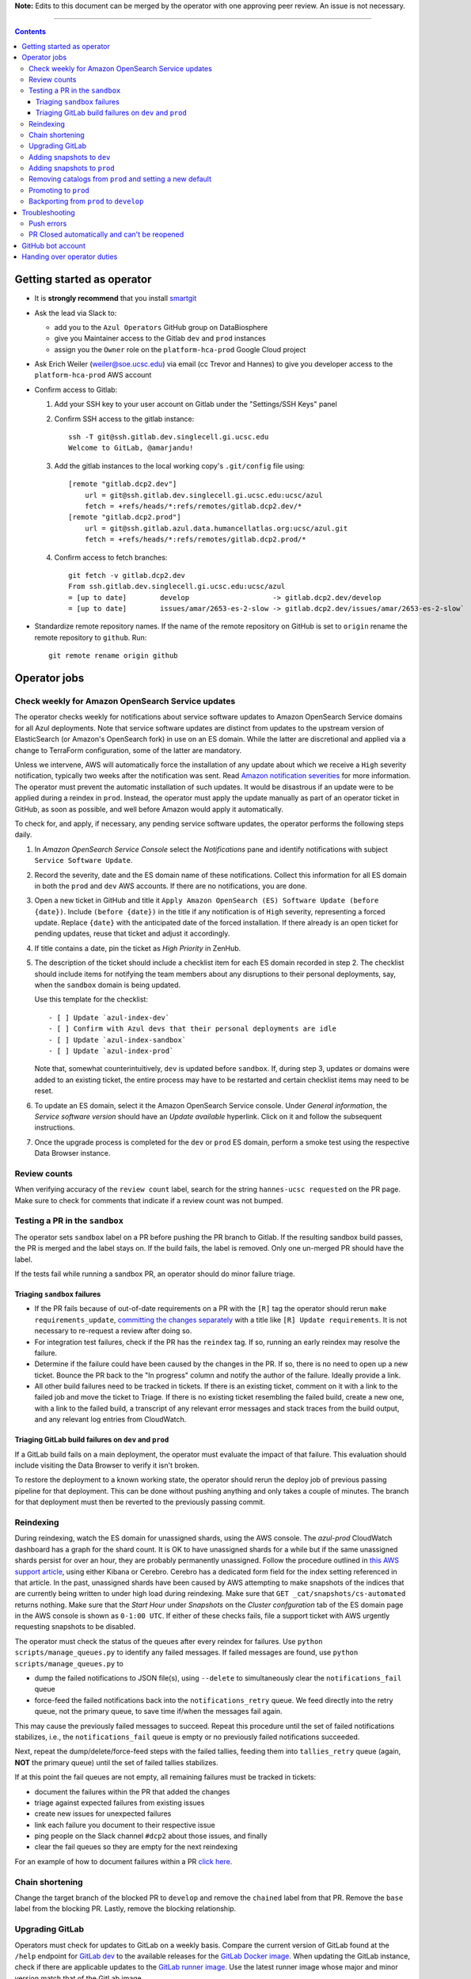 **Note:** Edits to this document can be merged by the operator with one approving peer review.
An issue is not necessary.

----

.. contents::

Getting started as operator
---------------------------

* It is **strongly recommend** that you install `smartgit`_

.. _smartgit: https://www.syntevo.com/smartgit/download/

* Ask the lead via Slack to:

  - add you to the ``Azul Operators`` GitHub group on DataBiosphere

  - give you Maintainer access to the Gitlab ``dev`` and ``prod`` instances

  - assign you the ``Owner`` role on the ``platform-hca-prod`` Google Cloud project

* Ask Erich Weiler (weiler@soe.ucsc.edu) via email (cc Trevor and Hannes) to give you developer access to the ``platform-hca-prod`` AWS account

* Confirm access to Gitlab:

  #. Add your SSH key to your user account on Gitlab under the "Settings/SSH Keys" panel

  #. Confirm SSH access to the gitlab instance::

         ssh -T git@ssh.gitlab.dev.singlecell.gi.ucsc.edu
         Welcome to GitLab, @amarjandu!

  #. Add the gitlab instances to the local working copy's ``.git/config`` file using::

         [remote "gitlab.dcp2.dev"]
             url = git@ssh.gitlab.dev.singlecell.gi.ucsc.edu:ucsc/azul
             fetch = +refs/heads/*:refs/remotes/gitlab.dcp2.dev/*
         [remote "gitlab.dcp2.prod"]
             url = git@ssh.gitlab.azul.data.humancellatlas.org:ucsc/azul.git
             fetch = +refs/heads/*:refs/remotes/gitlab.dcp2.prod/*

  #. Confirm access to fetch branches::

         git fetch -v gitlab.dcp2.dev
         From ssh.gitlab.dev.singlecell.gi.ucsc.edu:ucsc/azul
         = [up to date]        develop                    -> gitlab.dcp2.dev/develop
         = [up to date]        issues/amar/2653-es-2-slow -> gitlab.dcp2.dev/issues/amar/2653-es-2-slow`

* Standardize remote repository names. If the name of the remote repository on
  GitHub is set to ``origin`` rename the remote repository to ``github``. Run::

    git remote rename origin github

Operator jobs
-------------

Check weekly for Amazon OpenSearch Service updates
^^^^^^^^^^^^^^^^^^^^^^^^^^^^^^^^^^^^^^^^^^^^^^^^^^

The operator checks weekly for notifications about service software updates to
Amazon OpenSearch Service domains for all Azul deployments. Note that service
software updates are distinct from updates to the upstream version of
ElasticSearch (or Amazon's OpenSearch fork) in use on an ES domain. While the
latter are discretional and applied via a change to TerraForm configuration,
some of the latter are mandatory.

Unless we intervene, AWS will automatically force the installation of any
update about which we receive a ``High`` severity notification, typically two
weeks after the notification was sent. Read `Amazon notification severities`_
for more information.  The operator must prevent the automatic installation of
such updates. It would be disastrous if an update were to be applied during a
reindex in ``prod``. Instead, the operator must apply the update manually as
part of an operator ticket in GitHub, as soon as possible, and well before
Amazon would apply it automatically.

To check for, and apply, if necessary, any pending service software updates,
the operator performs the following steps daily.

1. In *Amazon OpenSearch Service Console* select the *Notifications* pane and
   identify notifications with subject ``Service Software Update``.

2. Record the severity, date and the ES domain name of these notifications.
   Collect this information for all ES domain in both the ``prod`` and ``dev``
   AWS accounts. If there are no notifications, you are done.

3. Open a new ticket in GitHub and title it ``Apply Amazon OpenSearch
   (ES) Software Update (before {date})``. Include ``(before {date})`` in the
   title if any notification is of ``High`` severity, representing a forced
   update. Replace ``{date}`` with the anticipated date of the forced
   installation. If there already is an open ticket for pending updates, reuse
   that ticket and adjust it accordingly.

4. If title contains a date, pin the ticket as *High Priority* in ZenHub.

5. The description of the ticket should include a checklist item for each ES
   domain recorded in step 2. The checklist should include items for notifying
   the team members about any disruptions to their personal deployments, say,
   when the ``sandbox`` domain is being updated.

   Use this template for the checklist::

      - [ ] Update `azul-index-dev`
      - [ ] Confirm with Azul devs that their personal deployments are idle
      - [ ] Update `azul-index-sandbox`
      - [ ] Update `azul-index-prod`

   Note that, somewhat counterintuitively, ``dev`` is updated before
   ``sandbox``. If, during step 3, updates or domains were added to an
   existing ticket, the entire process may have to be restarted and certain
   checklist items may need to be reset.

6. To update an ES domain, select it the Amazon OpenSearch Service console.
   Under *General information*, the *Service software version* should have
   an *Update available* hyperlink. Click on it and follow the subsequent
   instructions.

7. Once the upgrade process is completed for the ``dev`` or ``prod`` ES
   domain, perform a smoke test using the respective Data Browser instance.

.. _`Amazon notification severities`: https://docs.aws.amazon.com/opensearch-service/latest/developerguide/managedomains-notifications.html#managedomains-notifications-severities

Review counts
^^^^^^^^^^^^^

When verifying accuracy of the ``review count`` label, search for the string
``hannes-ucsc requested`` on the PR page. Make sure to check for comments that
indicate if a review count was not bumped.

Testing a PR in the ``sandbox``
^^^^^^^^^^^^^^^^^^^^^^^^^^^^^^^

The operator sets ``sandbox`` label on a PR before pushing the PR branch to
Gitlab. If the resulting sandbox build passes, the PR is merged and the label
stays on. If the build fails, the label is removed. Only one un-merged PR should
have the label.

If the tests fail while running a sandbox PR, an operator should do minor
failure triage.

Triaging ``sandbox`` failures
"""""""""""""""""""""""""""""

* If the PR fails because of out-of-date requirements on a PR with the ``[R]``
  tag the operator should rerun ``make requirements_update``,
  `committing the changes separately`_ with a title like ``[R] Update requirements``.
  It is not necessary to re-request a review after doing so.

* For integration test failures, check if the PR has the ``reindex`` tag. If so,
  running an early reindex may resolve the failure.

* Determine if the failure could have been caused by the changes in the PR. If
  so, there is no need to open up a new ticket. Bounce the PR back to the "In
  progress" column and notify the author of the failure. Ideally provide a link.

* All other build failures need to be tracked in tickets. If there is an
  existing ticket, comment on it with a link to the failed job and move the
  ticket to Triage. If there is no existing ticket resembling the failed build,
  create a new one, with a link to the failed build, a transcript of any
  relevant error messages and stack traces from the build output, and any
  relevant log entries from CloudWatch.

Triaging GitLab build failures on ``dev`` and ``prod``
""""""""""""""""""""""""""""""""""""""""""""""""""""""

If a GitLab build fails on a main deployment, the operator must evaluate the
impact of that failure. This evaluation should include visiting the Data Browser
to verify it isn't broken.

To restore the deployment to a known working state, the operator should rerun
the deploy job of previous passing pipeline for that deployment. This can be
done without pushing anything and only takes a couple of minutes. The branch
for that deployment must then be reverted to the previously passing commit.


.. _committing the changes separately: https://github.com/DataBiosphere/azul/issues/2899#issuecomment-804508017

Reindexing
^^^^^^^^^^

During reindexing, watch the ES domain for unassigned shards, using the AWS
console. The `azul-prod` CloudWatch dashboard has a graph for the shard count.
It is OK to have unassigned shards for a while but if the same unassigned shards
persist for over an hour, they are probably permanently unassigned. Follow the
procedure outlined in `this AWS support article`_, using either Kibana or
Cerebro. Cerebro has a dedicated form field for the index setting referenced in
that article. In the past, unassigned shards have been caused by AWS attempting
to make snapshots of the indices that are currently being written to under high
load during reindexing. Make sure that ``GET _cat/snapshots/cs-automated``
returns nothing. Make sure that the *Start Hour* under *Snapshots* on the
*Cluster confguration* tab of the ES domain page in the AWS console is shown as
``0-1:00 UTC``. If either of these checks fails, file a support ticket with AWS
urgently requesting snapshots to be disabled.

.. _this AWS support article: https://aws.amazon.com/premiumsupport/knowledge-center/opensearch-in-memory-shard-lock/

The operator must check the status of the queues after every reindex for
failures. Use ``python scripts/manage_queues.py`` to identify any failed
messages. If failed messages are found, use ``python scripts/manage_queues.py``
to

- dump the failed notifications to JSON file(s), using ``--delete`` to
  simultaneously clear the ``notifications_fail`` queue

- force-feed the failed notifications back into the ``notifications_retry``
  queue. We feed directly into the retry queue, not the primary queue, to save
  time if/when the messages fail again.

This may cause the previously failed messages to succeed. Repeat this procedure
until the set of failed notifications stabilizes, i.e., the
``notifications_fail`` queue is empty or no previously failed notifications
succeeded.

Next, repeat the dump/delete/force-feed steps with the failed tallies, feeding
them into ``tallies_retry`` queue (again, **NOT** the primary queue) until the
set of failed tallies stabilizes.

If at this point the fail queues are not empty, all remaining failures must be
tracked in tickets:

- document the failures within the PR that added the changes
- triage against expected failures from existing issues
- create new issues for unexpected failures
- link each failure you document to their respective issue
- ping people on the Slack channel ``#dcp2`` about those issues, and finally
- clear the fail queues so they are empty for the next reindexing

For an example of how to document failures within a PR `click here`_.

.. _click here: https://github.com/DataBiosphere/azul/pull/3050#issuecomment-840033931

Chain shortening
^^^^^^^^^^^^^^^^

Change the target branch of the blocked PR to ``develop`` and remove the ``chained``
label from that PR. Remove the ``base`` label from the blocking PR. Lastly, remove the blocking
relationship.

Upgrading GitLab
^^^^^^^^^^^^^^^^

Operators must check for updates to GitLab on a weekly basis. Compare the
current version of GitLab found at the ``/help`` endpoint for `GitLab dev`_ to
the available releases for the `GitLab Docker image`_. When updating the GitLab
instance, check if there are applicable updates to the `GitLab runner image`_.
Use the latest runner image whose major and minor version match that of the
GitLab image.

Before starting the update process, check the `GitLab release notes`_ for
upgrading instructions. When upgrading across multiple GitLab versions, follow
the prescribed GitLab `upgrade path`_.

.. _GitLab dev: https://gitlab.dev.singlecell.gi.ucsc.edu/help
.. _GitLab Docker image: https://hub.docker.com/r/gitlab/gitlab-ce/tags
.. _GitLab runner image: https://hub.docker.com/r/gitlab/gitlab-runner/tags
.. _GitLab release notes: https://about.gitlab.com/releases/categories/releases/
.. _upgrade path: https://docs.gitlab.com/ee/update/index.html#upgrade-paths

Before any changes are applied, run::

	git fetch --all
	git checkout -b gitlab/yyyy-mm-dd/<GitLab version> github/develop
	_select dev.gitlab

Use the following script to create a snapshot of the storage volume attached to
the GitLab instance. The script will stop (NOT terminate) the instance, and
create a properly tagged snapshot of the GitLab EBS volume. Run::

	python scripts/create_gitlab_snapshot.py

.. FIXME: Should not have to destroy the instance to update
          https://github.com/DataBiosphere/azul/issues/3942

::

	(cd terraform/gitlab && CI_COMMIT_REF_NAME=develop make validate && terraform taint aws_instance.gitlab)

Once the instance is tainted, edit the `GitLab Terraform`_ file, updating the
version of the Docker images for ``gitlab-ce`` and ``gitlab-runner``. Then run::

    CI_COMMIT_REF_NAME=develop make -C terraform/gitlab

.. _GitLab Terraform: https://github.com/DataBiosphere/azul/blob/develop/terraform/gitlab/gitlab.tf.json.template.py#L1243

The new GitLab instance should be online again in 10 minutes. If it takes
longer, contact the lead. When the GitLab web app is online, have the lead
confirm that any background migrations triggered by the upgrade have finished.
Background migrations can be found under *Admin Area — Monitoring — Background
Migrations*.

Once the ``dev`` GitLab instance has been successfully updated, the same
changes need to be applied to the ``prod`` instance. Use the same branch to
update the ``prod`` deployment, but select the ``prod.gitlab`` component  and
use ``CI_COMMIT_REF_NAME=prod`` in all ``make`` invocations. Once both instances
have been successfully updated, file a PR with the changes against the
``develop`` branch and request review from the lead.

Adding snapshots to ``dev``
^^^^^^^^^^^^^^^^^^^^^^^^^^^

When adding a new snapshot to dev, the operator should also add the snapshot to sandbox, but with
an appropriate prefix.

To determine the prefix:

#. Go to `TDR dev in the Google Cloud Console`_. Authenticate with your burner account.

#. Run queries such as ::

       SELECT COUNT(*) FROM `<TDR_PROJECT_NAME>.<SNAPSHOT_NAME>.links` where starts_with(links_id, '4')

   in order to find the shortest prefix that yields 64 or more links (the amount
   required by the integration test). By convention, prefixes start with 42.

.. _TDR dev in the Google Cloud Console: https://console.cloud.google.com/bigquery?project=platform-hca-dev

Adding snapshots to ``prod``
^^^^^^^^^^^^^^^^^^^^^^^^^^^^

PRs which update or add new snapshots to ``prod`` should be filed against the
``prod`` branch instead of ``develop``.

Add new or updated snapshots on an ad hoc basis, when requested. Do not sync
with regular promotions.

Add a checklist item at the end of the operator's PR checklist to file a
back-merge PR from ``prod`` to ``develop``.

Removing catalogs from ``prod`` and setting a new default
^^^^^^^^^^^^^^^^^^^^^^^^^^^^^^^^^^^^^^^^^^^^^^^^^^^^^^^^^

PRs which remove catalogs or set a new default for ``prod`` should be filed
against the ``prod`` branch instead of ``develop``.

When setting a new default catalog in ``prod``, the operator shall also delete
the old default catalog unless the ticket explicitly specifies not to delete the
old catalog.

Add a checklist item at the end of the PR checklist to file a back-merge
PR from ``prod`` to ``develop``.

Add another checklist item instructing the operator to manually delete the old
catalog.

Promoting to ``prod``
^^^^^^^^^^^^^^^^^^^^^

Promotions to ``prod`` should happen weekly on Wednesdays, at 3pm. We promote
earlier in the week in order to triage any potential issues during reindexing.
We promote at 3pm to give a cushion of time in case anything goes wrong.

To do a promotion:

#. Create a new GitHub issue with the title ``Promotion yyyy-mm-dd``

#. Announce in the `#team-boardwalk Slack channel`_ that you plan to promote to ``prod``

#. Make sure your ``develop`` and ``prod`` branches are up to date. Run::

	git checkout develop
	git pull -ff-only
	git checkout prod
	git pull -ff-only

#. Then run::

      git checkout -b promotions/yyyy-mm-dd develop
      git push github --set-upstream promotions/yyyy-mm-dd

#. File a PR on GitHub from the new promotion branch and connect it to the issue.
   The PR must target ``prod``.

#. Request a review from the primary reviewer.

#. Search for and follow any special ``[u]`` upgrading instructions that were added.

#. When merging, follow the checklist and making sure to carry over any commit
   title tags (``[u r R]`` for example) into the default merge commit title
   e.g., ``[u r R] Merge branch 'promotions/2022-02-22' into prod``. Don't
   rebase the promotion branch and don't push the promotion branch to GitLab.
   Merge the promotion branch into ``prod`` and push the merge commit on the
   ``prod`` branch first to GitHub and then to the ``prod`` instance of GitLab.

Backporting from ``prod`` to ``develop``
^^^^^^^^^^^^^^^^^^^^^^^^^^^^^^^^^^^^^^^^

There should only ever be one open backport PR against ``develop``. If more
commits accumulate on ``prod``, waiting to be backported, close the existing
backport PR first. The new PR will include the changes from the old one.

#. Make a branch from ``prod`` at the most recent commit being backported. Name
   the branch following this pattern::

       backports/<7-digit SHA1 of most recent backported commit>

#. Open a PR from your branch, targeting ``develop``. The PR title should be

   ::

       Backport: <7-digit SHA1 of most recent backported commit> (#<Issue number(s)>, PR #<PR number>)

   Repeat this pattern for each of the older backported commits, if there are
   any. An example commit title would be

   ::

       Backport 32c55d7 (#3383, PR #3384) and d574f91 (#3327, PR #3328)

   Be sure to use the PR template for backports by appending
   ``&template=backport.md`` to the URL in your browser's address bar.

#. Assign and request review from the primary reviewer. The PR should only be
   assigned to one person at a time, either the reviewer or the operator.

#. Perform the merge. The commit title should match the PR title ::

       git merge prod --no-ff

#. Push the merge commit to ``develop``. It is normal for the branch history to
   look very ugly following the merge.

.. _#team-boardwalk Slack channel: https://ucsc-gi.slack.com/archives/C705Y6G9Z

Troubleshooting
---------------

Push errors
^^^^^^^^^^^

If an error occurs when pushing to the develop branch, ensure that the branch
you would like to merge in is rebased on develop and has completed its CI
pipeline. If there is only one approval (from the primary reviewer) an operator
may approve a PR that does not belong to them. If the PR has no approvals (for
example, it belongs to the primary reviewer), the  operator may approve the PR
and seek out another team member to perform the second needed review. When
making such a pro-forma review, indicate this within the review summary (`example`_).

.. _example: https://github.com/DataBiosphere/azul/pull/2646#pullrequestreview-572818767

PR Closed automatically and can't be reopened
^^^^^^^^^^^^^^^^^^^^^^^^^^^^^^^^^^^^^^^^^^^^^

This can happen when a PR is chained on another PR and the base PR is
merged and its branch deleted. To solve this, first restore the base PR branch.
The operator should have a copy of the branch locally that they can push. If
not, then the PR's original author should.

Once the base branch is restored, the ``Reopen PR`` button should again be
clickable on the chained PR.

GitHub bot account
------------------

Continuous integration environments (Gitlab, Travis) may need a GitHub token to
access GitHub's API. To avoid using a personal access token tied to any
particular developer's account, we created a Google Group called
``azul-group@ucsc.edu`` of which Hannes and Trevor are owners. We then used that
group email to register a bot account in GitHub. Apparently that's ok:

    User accounts are intended for humans, but you can give one to a robot, such as a continuous integration bot, if necessary.

    (https://docs.github.com/en/github/getting-started-with-github/types-of-github-accounts#personal-user-accounts)

Only Hannes knows the GitHub password of the bot account but any member of the
group can request the password to be reset. All members will receive the
password reset email. Hannes and Trevor know the 2FA recovery codes. Hannes sent
them to Trevor via Slack on 05/11/2021.

Handing over operator duties
----------------------------

#. Old operator must finish any merges in progress. The sandbox should be empty. The new operator should inherit a clean slate. This should be done before the first working day of the new operator's shift.

#. Old operator must re-assign `all tickets in the approved column`_ to the new operator.

#. Old operator must re-assign expected indexing failure tickets to the new operator, along with
   ticket that tracks operator duties.

#. New operator must request the necessary permissions, as specified in `Getting started as operator`_.

.. _all tickets in the approved column: https://github.com/DataBiosphere/azul/pulls?q=is%3Apr+is%3Aopen+reviewed-by%3Ahannes-ucsc+review%3Aapproved
